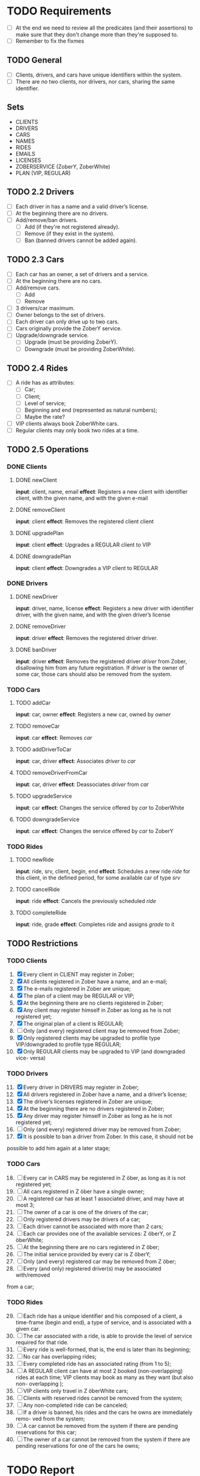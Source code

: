 * TODO Requirements
- [ ] At the end we need to review all the predicates (and their assertions) to make sure that they don't change more than they're supposed to.
- [ ] Remember to fix the fixmes
** TODO General
- [ ] Clients, drivers, and cars have unique identifiers within the system.
- [ ] There are no two clients, nor drivers, nor cars, sharing the same
  identifier.
** Sets
- CLIENTS
- DRIVERS
- CARS
- NAMES
- RIDES
- EMAILS
- LICENSES
- ZOBERSERVICE (ZoberY, ZoberWhite)
- PLAN (VIP, REGULAR)
** TODO 2.2 Drivers
- [ ] Each driver in has a name and a valid driver’s license.
- [ ] At the beginning there are no drivers.
- [ ] Add/remove/ban drivers.
  - [ ] Add (if they're not registered already).
  - [ ] Remove (if they exist in the system).
  - [ ] Ban (banned drivers cannot be added again).
** TODO 2.3 Cars
- [ ] Each car has an owner, a set of drivers and a service.
- [ ] At the beginning there are no cars.
- [ ] Add/remove cars.
  - [ ] Add
  - [ ] Remove
- [ ] 3 drivers/car maximum.
- [ ] Owner belongs to the set of drivers.
- [ ] Each driver can only drive up to two cars.
- [ ] Cars originally provide the ZoberY service.
- [ ] Upgrade/downgrade service.
  - [ ] Upgrade (must be providing ZoberY).
  - [ ] Downgrade (must be providing ZoberWhite).
** TODO 2.4 Rides
- [ ] A ride has as attributes:
  - [ ] Car;
  - [ ] Client;
  - [ ] Level of service;
  - [ ] Beginning and end (represented as natural numbers);
  - [ ] Maybe the rate?
- [ ] VIP clients always book ZoberWhite cars.
- [ ] Regular clients may only book two rides at a time.
** TODO 2.5 Operations
*** DONE Clients
CLOSED: [2016-12-08 Thu 02:51]
**** DONE newClient
CLOSED: [2016-12-08 Thu 02:14]
*input*: client, name, email
*effect*: Registers a new client with identifier client, with the given name,
and with the given e-mail
**** DONE removeClient
CLOSED: [2016-12-08 Thu 02:27]
*input*: client
*effect*: Removes the registered client client
**** DONE upgradePlan
CLOSED: [2016-12-08 Thu 02:50]
*input*: client
*effect*: Upgrades a REGULAR client to VIP
**** DONE downgradePlan
CLOSED: [2016-12-08 Thu 02:51]
*input*: client
*effect*: Downgrades a VIP client to REGULAR
*** DONE Drivers
CLOSED: [2016-12-08 Thu 17:18]
**** DONE newDriver
CLOSED: [2016-12-08 Thu 16:54]
*input*: driver, name, license
*effect*: Registers a new driver with identifier driver, with the given name,
and with the given driver’s license
**** DONE removeDriver
CLOSED: [2016-12-08 Thu 17:01]
*input*: driver
*effect*: Removes the registered driver driver.
**** DONE banDriver
CLOSED: [2016-12-08 Thu 17:18]
*input*: driver
*effect*: Removes the registered driver /driver/ from Zober, disallowing him
from any future registration. If /driver/ is the owner of some car, those cars
should also be removed from the system.
*** TODO Cars
**** TODO addCar
*input*: car, owner
*effect*: Registers a new car, owned by /owner/
**** TODO removeCar
*input*: car
*effect*: Removes /car/
**** TODO addDriverToCar
*input*: car, driver
*effect*: Associates /driver/ to /car/
**** TODO removeDriverFromCar
*input*: car, driver
*effect*: Deassociates /driver/ from /car/
**** TODO upgradeService
*input*: car
*effect*: Changes the service offered by /car/ to ZoberWhite
**** TODO downgradeService
*input*: car
*effect*: Changes the service offered by /car/ to ZoberY
*** TODO Rides
**** TODO newRide
*input*: ride, srv, client, begin, end
*effect*: Schedules a new ride /ride/ for this client, in the defined period,
for some available car of type /srv/
**** TODO cancelRide
*input*: ride
*effect*: Cancels the previously scheduled /ride/
**** TODO completeRide
*input*: ride, grade
*effect*: Completes /ride/ and assigns /grade/ to it
** TODO Restrictions
*** TODO Clients
1. [X] Every client in CLIENT may register in Zober;
2. [X] All clients registered in Zober have a name, and an e-mail;
3. [X] The e-mails registered in Zober are unique;
4. [X] The plan of a client may be REGULAR or VIP;
5. [X] At the beginning there are no clients registered in Zober;
6. [X] Any client may register himself in Zober as long as he is not registered yet;
7. [X] The original plan of a client is REGULAR;
8. [ ] Only (and every) registered client may be removed from Zober;
9. [X] Only registered clients may be upgraded to profile type VIP/downgraded to profile type REGULAR;
10. [X] Only REGULAR clients may be upgraded to VIP (and downgraded vice- versa)
*** TODO Drivers
11. [@11] [X] Every driver in DRIVERS may register in Zober;
12. [X] All drivers registered in Zober have a name, and a driver’s license;
13. [X] The driver’s licenses registered in Zober are unique;
14. [X] At the beginning there are no drivers registered in Zober;
15. [X] Any driver may register himself in Zober as long as he is not registered yet;
16. [ ] Only (and every) registered driver may be removed from Zober;
17. [X] It is possible to ban a driver from Zober. In this case, it should not be
possible to add him again at a later stage;
*** TODO Cars
18. [@18] [ ] Every car in CARS may be registered in Z ̈ober, as long as it is not registered yet;
19. [ ] All cars registered in Z ̈ober have a single owner;
20. [ ] A registered car has at least 1 associated driver, and may have at most 3;
21. [ ] The owner of a car is one of the drivers of the car;
22. [ ] Only registered drivers may be drivers of a car;
23. [ ] Each driver cannot be associated with more than 2 cars;
24. [ ] Each car provides one of the available services: Z ̈oberY, or Z ̈oberWhite;
25. [ ] At the beginning there are no cars registered in Z ̈ober;
26. [ ] The initial service provided by every car is Z ̈oberY;
27. [ ] Only (and every) registered car may be removed from Z ̈ober;
28. [ ] Every (and only) registered driver(s) may be associated with/removed
from a car;
*** TODO Rides
29. [@29] [ ] Each ride has a unique identifier and his composed of a client, a time-frame (begin and end), a type of service, and is associated with a given car.
30. [ ] The car associated with a ride, is able to provide the level of service required for that ride.
31. [ ] Every ride is well-formed, that is, the end is later than its beginning;
32. [ ] No car has overlapping rides;
33. [ ] Every completed ride has an associated rating (from 1 to 5);
34. [ ] A REGULAR client can have at most 2 booked (non-overlapping) rides at each time; VIP clients may book as many as they want (but also non- overlapping );
35. [ ] VIP clients only travel in Z ̈oberWhite cars;
36. [ ] Clients with reserved rides cannot be removed from the system;
37. [ ] Any non-completed ride can be canceled;
38. [ ] If a driver is banned, his rides and the cars he owns are immediately remo- ved from the system;
39. [ ] A car cannot be removed from the system if there are pending reservations for this car;
40. [ ] The owner of a car cannot be removed from the system if there are pending reservations for one of the cars he owns;
* TODO Report
